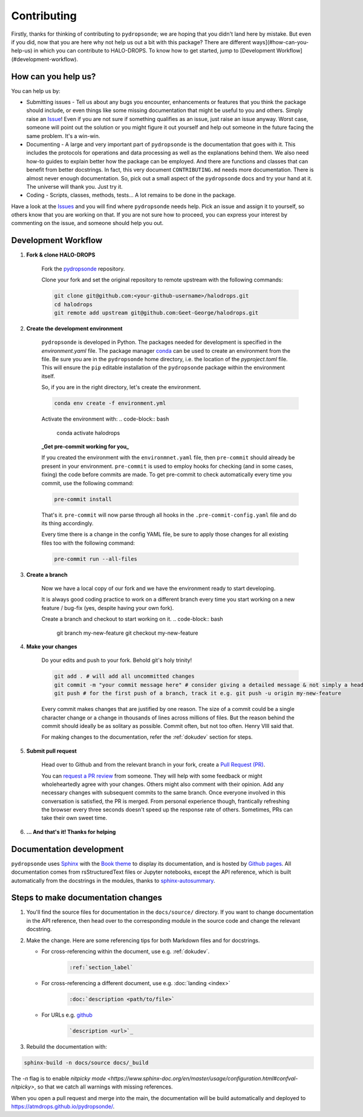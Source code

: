 Contributing
============

Firstly, thanks for thinking of contributing to ``pydropsonde``; we are hoping that you didn't land here by mistake. But even if you did, now that you are here why not help us out a bit with this package? There are different ways](#how-can-you-help-us) in which you can contribute to HALO-DROPS. To know how to get started, jump to [Development Workflow](#development-workflow).

How can you help us?
--------------------

You can help us by:

- Submitting issues
  - Tell us about any bugs you encounter, enhancements or features that you think the package should include, or even things like some missing documentation that might be useful to you and others. Simply raise an `Issue <https://github.com/atmdrops/pydropsonde/issues>`_! Even if you are not sure if something qualifies as an issue, just raise an issue anyway. Worst case, someone will point out the solution or you might figure it out yourself and help out someone in the future facing the same problem. It's a win-win.
- Documenting
  - A large and very important part of ``pydropsonde`` is the documentation that goes with it. This includes the protocols for operations and data processing as well as the explanations behind them. We also need how-to guides to explain better how the package can be employed. And there are functions and classes that can benefit from better docstrings. In fact, this very document ``CONTRIBUTING.md`` needs more documentation. There is almost never enough documentation. So, pick out a small aspect of the ``pydropsonde`` docs and try your hand at it. The universe will thank you. Just try it.
- Coding
  - Scripts, classes, methods, tests... A lot remains to be done in the package.

Have a look at the `Issues <https://github.com/atmdrops/pydropsonde/issues>`_ and you will find where ``pydropsonde`` needs help. Pick an issue and assign it to yourself, so others know that you are working on that. If you are not sure how to proceed, you can express your interest by commenting on the issue, and someone should help you out.

Development Workflow
--------------------

1. **Fork & clone HALO-DROPS**

    Fork the `pydropsonde <https://github.com/atmdrops/pydropsonde.git>`_ repository.

    Clone your fork and set the original repository to remote upstream with the following commands:

    .. code-block:: bash

        git clone git@github.com:<your-github-username>/halodrops.git
        cd halodrops
        git remote add upstream git@github.com:Geet-George/halodrops.git

2. **Create the development environment**

    ``pydropsonde`` is developed in Python. The packages needed for development is specified in the `environment.yaml` file. The package manager `conda <https://conda.io/>`_ can be used to create an environment from the file.
    Be sure you are in the ``pydropsonde`` home directory, i.e. the location of the `pyproject.toml` file. This will ensure the ``pip`` editable installation of the ``pydropsonde`` package within the environment itself.

    So, if you are in the right directory, let's create the environment.

    .. code-block:: bash

        conda env create -f environment.yml

    Activate the environment with:
    .. code-block:: bash

       conda activate halodrops


    **_Get pre-commit working for you_**

    If you created the environment with the ``environmnet.yaml`` file, then ``pre-commit`` should already be present in your environment. ``pre-commit`` is used to employ hooks for checking (and in some cases, fixing) the code before commits are made. To get pre-commit to check automatically every time you commit, use the following command:

    .. code-block:: bash

        pre-commit install


    That's it.  ``pre-commit`` will now parse through all hooks in the ``.pre-commit-config.yaml`` file and do its thing accordingly.

    Every time there is a change in the config YAML file, be sure to apply those changes for all existing files too with the following command:

    .. code-block:: bash

        pre-commit run --all-files


3. **Create a branch**

    Now we have a local copy of our fork and we have the environment ready to start developing.

    It is always good coding practice to work on a different branch every time you start working on a new feature / bug-fix (yes, despite having your own fork).

    Create a branch and checkout to start working on it.
    .. code-block:: bash

        git branch my-new-feature
        git checkout my-new-feature


4. **Make your changes**

    Do your edits and push to your fork. Behold git's holy trinity!

    .. code-block:: bash

      git add . # will add all uncommitted changes
      git commit -m "your commit message here" # consider giving a detailed message & not simply a header
      git push # for the first push of a branch, track it e.g. git push -u origin my-new-feature


    Every commit makes changes that are justified by one reason. The size of a commit could be a single character change or a change in thousands of lines across millions of files. But the reason behind the commit should ideally be as solitary as possible. Commit often, but not too often. Henry VIII said that.

    For making changes to the documentation, refer the :ref:`dokudev` section for steps.

5. **Submit pull request**

    Head over to Github and from the relevant branch in your fork, create a `Pull Request (PR) <https://docs.github.com/en/pull-requests/collaborating-with-pull-requests/proposing-changes-to-your-work-with-pull-requests/about-pull-requests>`_.

    You can `request a PR review <https://docs.github.com/en/pull-requests/collaborating-with-pull-requests/proposing-changes-to-your-work-with-pull-requests/requesting-a-pull-request-review>`_ from someone. They will help with some feedback or might wholeheartedly agree with your changes. Others might also comment with their opinion. Add any necessary changes with subsequent commits to the same branch. Once everyone involved in this conversation is satisfied, the PR is merged. From personal experience though, frantically refreshing the browser every three seconds doesn't speed up the response rate of others. Sometimes, PRs can take their own sweet time.

6. **... And that's it! Thanks for helping**


.. _dokudev:

Documentation development
-------------------------

``pydropsonde`` uses `Sphinx <https://www.sphinx-doc.org/en/master/index.html>`_ with the `Book theme <https://sphinx-book-theme.readthedocs.io/en/stable/>`_ to display its documentation, and is hosted by `Github pages <https://pages.github.com/>`_. All documentation comes from rsStructuredText  files or Jupyter notebooks, except the API reference, which is built automatically from the docstrings in the modules, thanks to `sphinx-autosummary <https://www.sphinx-doc.org/en/master/usage/extensions/autosummary.html>`_.

Steps to make documentation changes
-----------------------------------

1. You'll find the source files for documentation in the ``docs/source/`` directory. If you want to change documentation in the API reference, then head over to the corresponding module in the source code and change the relevant docstring.

2. Make the change. Here are some referencing tips for both Markdown files and for docstrings.

   - For cross-referencing within the document, use e.g. :ref:`dokudev`.
      .. code-block::

          :ref:`section_label`


   - For cross-referencing a different document, use e.g. :doc:`landing <index>`
      .. code-block::

        :doc:`description <path/to/file>`


   - For URLs  e.g. `github <https://github.com/>`_
      .. code-block::

          `description <url>`_





3. Rebuild the documentation with:

.. code-block:: bash

    sphinx-build -n docs/source docs/_build


The `-n` flag is to enable `nitpicky mode <https://www.sphinx-doc.org/en/master/usage/configuration.html#confval-nitpicky>`, so that we catch all warnings with missing references.

When you open a pull request and merge into the main, the documentation will be build automatically and deployed to https://atmdrops.github.io/pydropsonde/.
